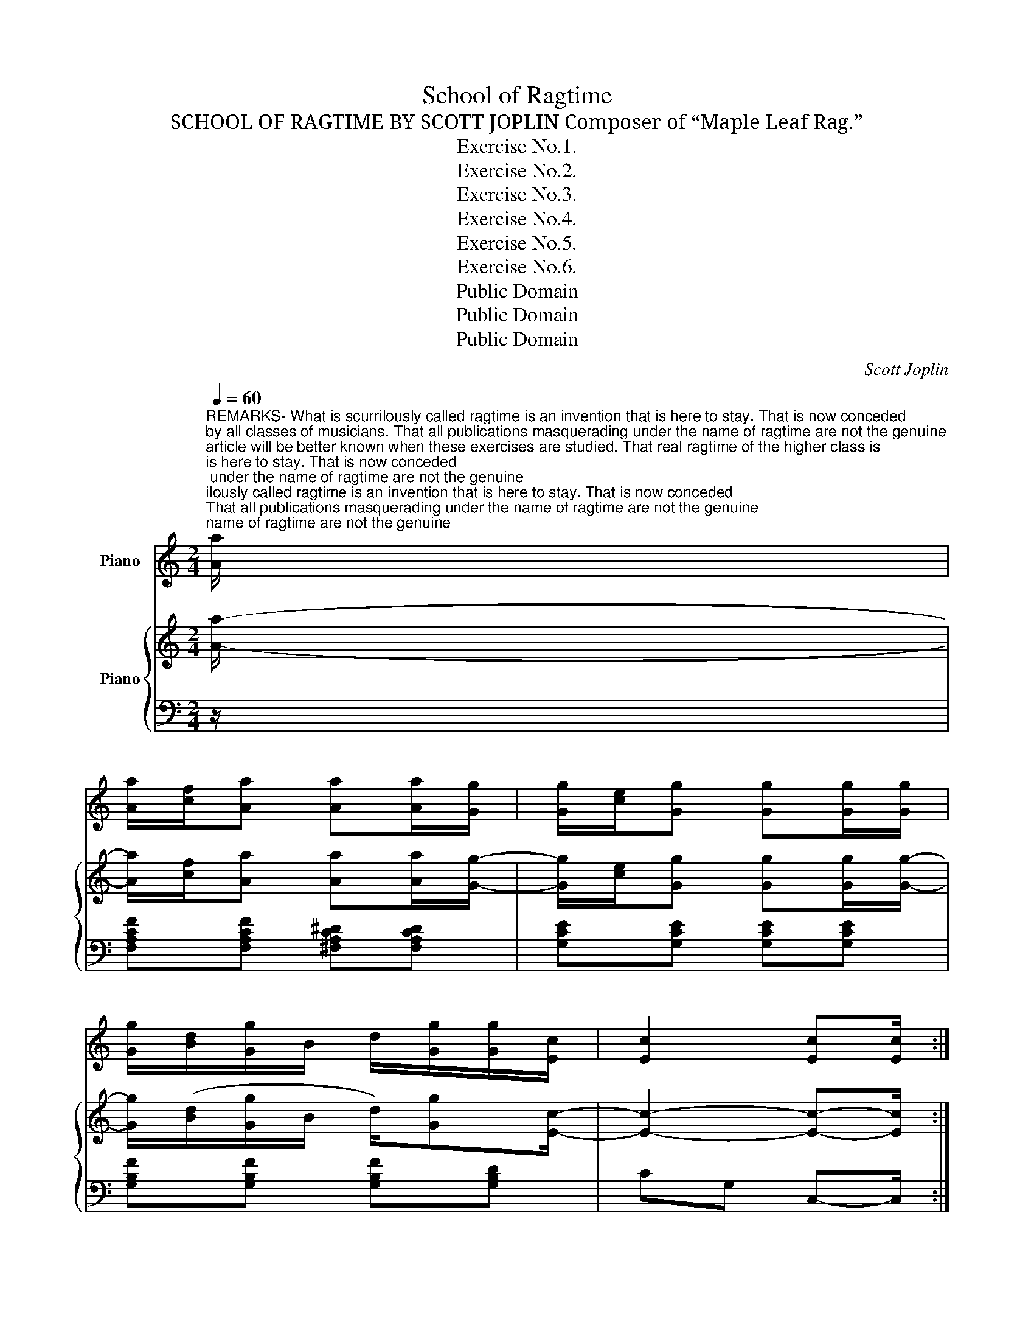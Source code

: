X:1
T:School of Ragtime
T:SCHOOL OF RAGTIME BY SCOTT JOPLIN Composer of “Maple Leaf Rag.”
T:Exercise No.1.
T:Exercise No.2.
T:Exercise No.3.
T:Exercise No.4.
T:Exercise No.5.
T:Exercise No.6.
T:Public Domain
T:Public Domain
T:Public Domain
C:Scott Joplin
Z:Public Domain
%%score ( 1 2 ) { ( 3 5 ) | ( 4 6 ) }
L:1/8
Q:1/4=60
M:2/4
K:C
V:1 treble nm="Piano"
V:2 treble 
V:3 treble nm="Piano"
V:5 treble 
V:4 bass 
V:6 bass 
V:1
"^REMARKS- What is scurrilously called ragtime is an invention that is here to stay. That is now conceded\nby all classes of musicians. That all publications masquerading under the name of ragtime are not the genuine\narticle will be better known when these exercises are studied. That real ragtime of the higher class is \nrather difficult to play is a painful truth which most pianists have discovered. Syncopations are no\nindication of light or trashy music, and to shy bricks at “hateful ragtime” no longer passes for musical\nculture. To assist amateur players in giving the “Joplin Rags” that weird and intoxicating effect intended\nby the composer is the object of this work.\n""^It is evident that, by giving each note its proper time and by scrupulously observing the ties, you will\nget the effect. So many are careless in these respects that we will specify each feature. In this num-\nber, strike the first note and hold it through the time belonging to the second note. The upper staff is\nnot syncopated, and is not to be played. The perpendicular dotted lines running from the syncopated note\nbelow to the two notes above will show exactly its duration. Play slowly until you catch the swing, and\nnever play ragtime fast at any time.\n""^Slow march tempo (Count Two)" [Aa]/ | %1
 [Aa]/[cf]/[Aa] [Aa][Aa]/[Gg]/ | [Gg]/[ce]/[Gg] [Gg][Gg]/[Gg]/ | %3
 [Gg]/[Bd]/[Gg]/B/ d/[Gg]/[Gg]/[Ec]/ | [Ec]2 [Ec][Ec]/ :| %5
[M:2/4]"^This style is rather more difficult, especially for those who are careless with the left hand, and are\nprone to vamp. The first note should be given the full length of three sixteenths, and no more. The sec-\nond note is struck in its proper place and the third note is not struck but is joined with the second as\nthough they were one note. This treatment is continued to the end of the exercise.\n"[Q:1/4=60]"^Slow march tempo (Count Two)" [cc']/[cc']/[cc']/[Bb]/ [Bb]/[Aa]/[Aa] | %6
 [Aa]/[Aa]/[Aa]/[Gg]/ [Gg]/e/[G^ce] | [^F=ce]/[Fce]/[Fce]/[=FBe]/ [FB][FB] | [Ec]2 [Ec] z :| %9
[M:2/4]"^This style is very effective when neatly played. If you have observed the object of the dotted lines they will\nlead you to a proper rendering of this number and you will find it interesting."[Q:1/4=60]"^Slow march tempo (Count Two)" [Aa]/[Aa]/[Aa]/[Bb]/ [Bb]/[Bb]/[Bb]/[Aa]/ | %10
 [Aa]/[Gg]/[Gg]/[Gg]/ [Gg]/[Ff]/[Ff]/[Ee]/ | [^F=ce]/[Fc]/[Fc]/[=FBd]/ [FBd]/[FBe]/[FBd] | %12
 [Ec]2 [Ec] z :| %13
[M:2/4]"^The fourth and fifth notes here form one tone, and also in the middle of the second measure and so to\nthe end. You will observe that it is a syncopation only when the tied notes are on the same degree of the\nstaff. Slurs indicate a legato movement.\n"[Q:1/4=60]"^Slow march tempo (Count Two)" [Aa]/c/f/[Aa]/ [Aa]/c/^d/^f/ | %14
 g/c/e/[Gg]/ [Gg]/G/c/e/ | [Gg]/B/d/[Gg]/ [Gg]/B/d/g/ | c2 [cec'] z :| %17
[M:2/4]"^The first ragtime effect here is the second note, right hand, but, instead of a tie, it is an eighth note :\nrather than two sixteenths with tie. In the last part of this measure, the tie is used because the tone is\ncarried across the bar. This is a pretty style and not as difficult as it seems on first trial.\n"[Q:1/4=60]"^Slow march tempo (Count Two)" a/[Acf]/[Acf]/a/ [Acf]a/[Acf]/ | %18
 [Acf]/a/[Acf] [Acfa][Ac^da] | g/[Gce]/[Gce]/g/ [Gce]g/[Gce]/ | [Gce]/g/[Gce] [Gceg][G^Aeg] | %21
[M:2/4] g/[GBf]/[GBf]/g/ [GBd]g/[GBf]/ | [GBf]/g/[GBd] [GBdg][Bdfg] | [cec']4 | %24
 [cec'] z [cec'] z :| %25
[M:2/4]"^The instructions given, together with the dotted lines, will enable you to interpret this variety which\nhas very pleasing effects. We wish to say here, that the “Joplin ragtime” is destroyed by careless or im-\nperfect rendering, and very often good players lose the effect entirely, by playing too fast. They are\nharmonized with the supposition that each note will be played as it is written, as it takes this and\nalso the proper time divisions to complete the sense intended."[Q:1/4=60]"^Slow march tempo (Count Two)" A/A/A/B/ c/A/A/B/ | %26
 A/A/A/B/ B/^G/A | =G/G/G/A/ c/G/G/A/ | G/G/G/A/ A/^F/G |[M:2/4] =F/A/B/c/ c/B/B/A/ | %30
 A/G/^F/G/ A/G/G/C/ | E/E/E/D/ D/E/D | C2 [CEGc] z :| %33
V:2
 x/ | x4 | x4 | x4 | x7/2 :|[M:2/4] x4 | x4 | x2 e/B/d | x4 :|[M:2/4] x4 | x4 | x4 | x4 :| %13
[M:2/4] x4 | x4 | x4 | x4 :|[M:2/4] x4 | x4 | x4 | x4 |[M:2/4] x4 | x4 | x4 | x4 :|[M:2/4] x4 | %26
 x4 | x4 | x4 |[M:2/4] x4 | x4 | x4 | x4 :| %33
V:3
 [Aa]/- | [Aa]/[cf]/[Aa] [Aa][Aa]/[Gg]/- | [Gg]/[ce]/[Gg] [Gg][Gg]/[Gg]/- | %3
 [Gg]/([Bd]/[Gg]/B/ d/)[Gg][Ec]/- | [Ec]2- [Ec]-[Ec]/ :|[M:2/4] [cc']>[Bb]- [Bb]/[Aa]/[Aa] | %6
 [Aa]>[Gg]- [Gg]/e/[G^ce] | [^F=ce]>[=FBe]- [FB][FB] | [Ec]2- [Ec] z :| %9
[M:2/4] [Afa]/[Afa][B^db]/- [Bdb]/[Bdb][Ada]/ | [Aea]/[Gceg][G^ceg]/- [Gce]<[Gc] | e/cd/- d/e/d | %12
 [Ec]2- [Ec] z :|[M:2/4] [Aa]/(c/f/[Aa]/-) [Aa]/(c/^d/^f/) | (g/c/e/)[Gg]/- [Gg]/(G/c/e/) | %15
 [Gg]/(B/d/[Gg]/-) [Gg]/(B/d/g/) | c2 [cec'] z :|[M:2/4] a/[Acf]a/ [Acf]a/[Acf]/- | %18
 [Acf]/a/[Acf] [Acfa][Ac^da] | g/[Gce]g/ [Gce]g/[Gce]/- | [Gce]/g/[Gce] [Gceg][G^Aeg] | %21
[M:2/4] g/[GBf]g/ [GBd]g/[GBf]/- | [GBf]/g/[GBd] [GBdg][Bdfg] | [cec']4- | [cec'] z [cec'] z :| %25
[M:2/4] A>B c/AB/ | A>B- B/^G/A | =G>A c/GA/ | G>A- A/^F/G |[M:2/4] =F/A/B/c/- c/BA/- | %30
 A/G/^F/G/ A/GC/ | E/ED/- D/E/D | C2 [CEGc] z :| %33
V:4
 z/ | [F,A,CF][F,A,CF] [^F,A,C^D][F,A,CD] | [G,CE][G,CE] [G,CE][G,CE] | %3
 [G,B,F][G,B,F] [G,B,F][G,B,D] | CG, C,-C,/ :|[M:2/4] [F,A,CF]>[^F,A,C^D]- [F,A,CD][F,A,CD] | %6
 [^F,A,C^D]>[G,CE]- [G,CE][A,,A,] | [A,,A,]>[G,,G,]- [G,,G,][G,,G,] | [C,C]G, C, z :| %9
[M:2/4] [F,A,CF][F,A,CF] [^F,A,C^D][F,A,CD] | [G,CE]/[G,CE][A,,A,]/- [A,,A,]2 | %11
 [A,,A,]>[G,,G,]- [G,,G,][G,,G,] | [C,C]G, C, z :|[M:2/4] [F,A,CF][F,A,CF] [^F,A,C^D][A,CD] | %14
 [G,CE][G,CE] [G,CE][G,CE] | [G,B,F][G,B,F] [G,B,F][G,B,F] | CG, C, z :| %17
[M:2/4] [F,,F,][A,CF] C,[A,CF] | [F,,F,][A,CF] [F,,F,][^F,,^F,] | [G,,G,][G,CE] C,[G,CE] | %20
 C,[G,CE] [C,C][^C,^C] |[M:2/4] [D,D][G,B,D] [G,,G,][G,B,D] | [D,D][G,B,F] [G,,G,][G,B,F] | %23
 C,E,/G,/ A,/G,E,/ | C, z [C,,C,] z :|[M:2/4] A,>B, C/A,B,/ | A,>B,- B,/^G,/A, | =G,>A, C/G,A,/ | %28
 G,>A,- A,/^F,/G, |[M:2/4] =F,/A,/B,/C/- C/B,A,/- | A,/G,/^F,/G,/ A,/G,C,/ | E,/E,D,/- D,/E,/D, | %32
 C,2 [C,,C,] z :| %33
V:5
 x/ | x4 | x4 | x4 | x7/2 :|[M:2/4] x4 | x4 | x2 e/B/d | x4 :|[M:2/4] x4 | x2 g/fe/ | %11
 [^F=c]>[=FB]- [FB][FB] | x4 :|[M:2/4] x4 | x4 | x4 | x4 :|[M:2/4] x4 | x4 | x4 | x4 |[M:2/4] x4 | %22
 x4 | x4 | x4 :|[M:2/4] x4 | x4 | x4 | x4 |[M:2/4] x4 | x4 | x4 | x4 :| %33
V:6
 x/ | x4 | x4 | x4 | x7/2 :|[M:2/4] x4 | x4 | x4 | x4 :|[M:2/4] x4 | x4 | x4 | x4 :|[M:2/4] x4 | %14
 x4 | x4 | E2 x2 :|[M:2/4] x4 | x4 | x4 | x4 |[M:2/4] x4 | x4 | x4 | x4 :|[M:2/4] x4 | x4 | x4 | %28
 x4 |[M:2/4] x4 | x4 | x4 | x4 :| %33


